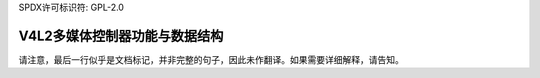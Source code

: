 SPDX许可标识符: GPL-2.0

V4L2多媒体控制器功能与数据结构
^^^^^^^^^^^^^^^^^^^^^^^^^^^^^^^^^^^^^^^^^^^^^^^^^^^

.. kernel-doc:: include/media/v4l2-mc.h
请注意，最后一行似乎是文档标记，并非完整的句子，因此未作翻译。如果需要详细解释，请告知。
